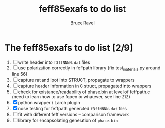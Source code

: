 #+TITLE: feff85exafs to do list
#+AUTHOR: Bruce Ravel
#+STARTUP: showall


* The feff85exafs to do list [2/9]

 1. [ ] write header into ~f3ffNNNN.dat~ files
 2. [ ] use polarization correctly in feffpath library (fix
    test_materials.py around line 56)
 3. [ ] capture rat and ipot into STRUCT, propagate to wrappers
 4. [ ] capture header information in C struct, propagated into wrappers
 5. [ ] check for existance/readability of phase.bin at level of
    feffpath.c (need to learn how to use fopen or whatever, see line 212)
 6. [X] python wrapper / Larch plugin
 7. [X] nose testing for feffpath generated ~f3ffNNNN.dat~ files
 8. [ ] fit with different feff versions -- comparison framework
 9. [ ] library for encapsolating generation of ~phase.bin~
